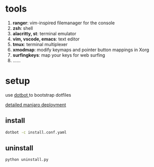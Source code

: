* tools
  1. *ranger*: vim-inspired filemanager for the console
  2. *zsh*: shell
  3. *alacritty, st*: terminal emulator
  4. *vim, vscode, emacs*: text editor
  5. *tmux*: terminal multiplexer
  6. *xmodmap*: modify keymaps and pointer button mappings in Xorg
  7. *surfingkeys*: map your keys for web surfing
  8. ......

* setup
  use [[https://github.com/anishathalye/dotbot][dotbot ]]to bootstrap dotfiles

  [[./deploy-manjaro.org][detailed manjaro deployment]]

** install
  #+BEGIN_SRC sh
    dotbot -c install.conf.yaml
  #+END_SRC

** uninstall

   #+BEGIN_SRC sh
     python uninstall.py
   #+END_SRC
